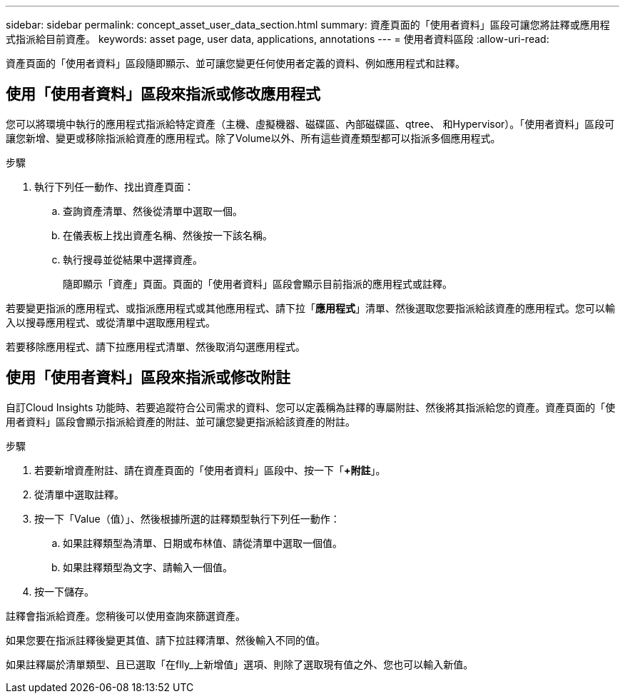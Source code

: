 ---
sidebar: sidebar 
permalink: concept_asset_user_data_section.html 
summary: 資產頁面的「使用者資料」區段可讓您將註釋或應用程式指派給目前資產。 
keywords: asset page, user data, applications, annotations 
---
= 使用者資料區段
:allow-uri-read: 


[role="lead"]
資產頁面的「使用者資料」區段隨即顯示、並可讓您變更任何使用者定義的資料、例如應用程式和註釋。



== 使用「使用者資料」區段來指派或修改應用程式

您可以將環境中執行的應用程式指派給特定資產（主機、虛擬機器、磁碟區、內部磁碟區、qtree、 和Hypervisor）。「使用者資料」區段可讓您新增、變更或移除指派給資產的應用程式。除了Volume以外、所有這些資產類型都可以指派多個應用程式。

.步驟
. 執行下列任一動作、找出資產頁面：
+
.. 查詢資產清單、然後從清單中選取一個。
.. 在儀表板上找出資產名稱、然後按一下該名稱。
.. 執行搜尋並從結果中選擇資產。
+
隨即顯示「資產」頁面。頁面的「使用者資料」區段會顯示目前指派的應用程式或註釋。





若要變更指派的應用程式、或指派應用程式或其他應用程式、請下拉「*應用程式*」清單、然後選取您要指派給該資產的應用程式。您可以輸入以搜尋應用程式、或從清單中選取應用程式。

若要移除應用程式、請下拉應用程式清單、然後取消勾選應用程式。



== 使用「使用者資料」區段來指派或修改附註

自訂Cloud Insights 功能時、若要追蹤符合公司需求的資料、您可以定義稱為註釋的專屬附註、然後將其指派給您的資產。資產頁面的「使用者資料」區段會顯示指派給資產的附註、並可讓您變更指派給該資產的附註。

.步驟
. 若要新增資產附註、請在資產頁面的「使用者資料」區段中、按一下「*+附註*」。
. 從清單中選取註釋。
. 按一下「Value（值）」、然後根據所選的註釋類型執行下列任一動作：
+
.. 如果註釋類型為清單、日期或布林值、請從清單中選取一個值。
.. 如果註釋類型為文字、請輸入一個值。


. 按一下儲存。


註釋會指派給資產。您稍後可以使用查詢來篩選資產。

如果您要在指派註釋後變更其值、請下拉註釋清單、然後輸入不同的值。

如果註釋屬於清單類型、且已選取「在flly_上新增值」選項、則除了選取現有值之外、您也可以輸入新值。
